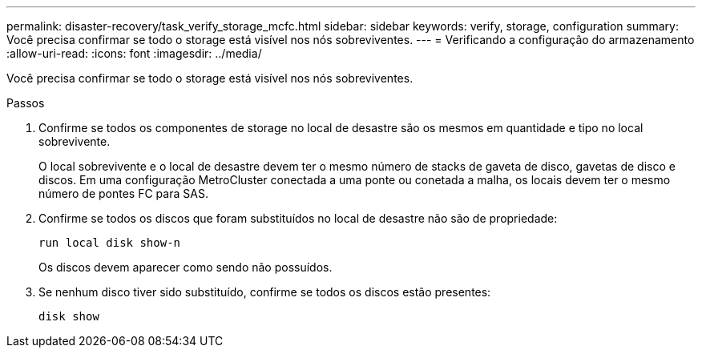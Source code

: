 ---
permalink: disaster-recovery/task_verify_storage_mcfc.html 
sidebar: sidebar 
keywords: verify, storage, configuration 
summary: Você precisa confirmar se todo o storage está visível nos nós sobreviventes. 
---
= Verificando a configuração do armazenamento
:allow-uri-read: 
:icons: font
:imagesdir: ../media/


[role="lead"]
Você precisa confirmar se todo o storage está visível nos nós sobreviventes.

.Passos
. Confirme se todos os componentes de storage no local de desastre são os mesmos em quantidade e tipo no local sobrevivente.
+
O local sobrevivente e o local de desastre devem ter o mesmo número de stacks de gaveta de disco, gavetas de disco e discos. Em uma configuração MetroCluster conectada a uma ponte ou conetada a malha, os locais devem ter o mesmo número de pontes FC para SAS.

. Confirme se todos os discos que foram substituídos no local de desastre não são de propriedade:
+
`run local disk show-n`

+
Os discos devem aparecer como sendo não possuídos.

. Se nenhum disco tiver sido substituído, confirme se todos os discos estão presentes:
+
`disk show`


